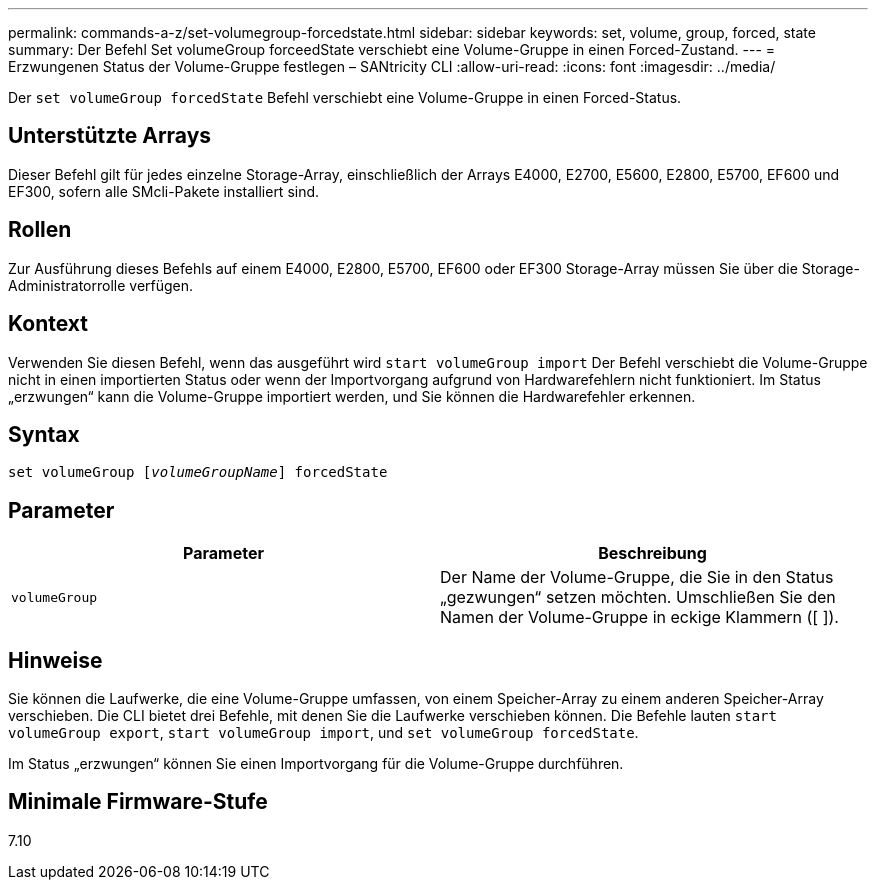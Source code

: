 ---
permalink: commands-a-z/set-volumegroup-forcedstate.html 
sidebar: sidebar 
keywords: set, volume, group, forced, state 
summary: Der Befehl Set volumeGroup forceedState verschiebt eine Volume-Gruppe in einen Forced-Zustand. 
---
= Erzwungenen Status der Volume-Gruppe festlegen – SANtricity CLI
:allow-uri-read: 
:icons: font
:imagesdir: ../media/


[role="lead"]
Der `set volumeGroup forcedState` Befehl verschiebt eine Volume-Gruppe in einen Forced-Status.



== Unterstützte Arrays

Dieser Befehl gilt für jedes einzelne Storage-Array, einschließlich der Arrays E4000, E2700, E5600, E2800, E5700, EF600 und EF300, sofern alle SMcli-Pakete installiert sind.



== Rollen

Zur Ausführung dieses Befehls auf einem E4000, E2800, E5700, EF600 oder EF300 Storage-Array müssen Sie über die Storage-Administratorrolle verfügen.



== Kontext

Verwenden Sie diesen Befehl, wenn das ausgeführt wird `start volumeGroup import` Der Befehl verschiebt die Volume-Gruppe nicht in einen importierten Status oder wenn der Importvorgang aufgrund von Hardwarefehlern nicht funktioniert. Im Status „erzwungen“ kann die Volume-Gruppe importiert werden, und Sie können die Hardwarefehler erkennen.



== Syntax

[source, cli, subs="+macros"]
----
set volumeGroup pass:quotes[[_volumeGroupName_]] forcedState
----


== Parameter

[cols="2*"]
|===
| Parameter | Beschreibung 


 a| 
`volumeGroup`
 a| 
Der Name der Volume-Gruppe, die Sie in den Status „gezwungen“ setzen möchten. Umschließen Sie den Namen der Volume-Gruppe in eckige Klammern ([ ]).

|===


== Hinweise

Sie können die Laufwerke, die eine Volume-Gruppe umfassen, von einem Speicher-Array zu einem anderen Speicher-Array verschieben. Die CLI bietet drei Befehle, mit denen Sie die Laufwerke verschieben können. Die Befehle lauten `start volumeGroup export`, `start volumeGroup import`, und `set volumeGroup forcedState`.

Im Status „erzwungen“ können Sie einen Importvorgang für die Volume-Gruppe durchführen.



== Minimale Firmware-Stufe

7.10
